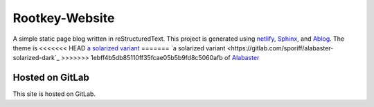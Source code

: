 Rootkey-Website
===============

A simple static page blog written in reStructuredText.
This project is generated using `netlify <https://netlify.com>`_,
`Sphinx <http://sphinx-doc.org>`_, and
`Ablog <http://ablog.readthedocs.io/>`_. The theme is
<<<<<<< HEAD
`a solarized variant <https://gitlab.com/sporiff/alabaster-solarized-dark>`_
=======
`a solarized variant <https://gitlab.com/sporiff/alabaster-solarized-dark`_
>>>>>>> 1ebff4b5db85110ff35fcae05b5b9fd8c5060afb
of `Alabaster <https://alabaster.readthedocs.io/en/latest/>`_

Hosted on GitLab
----------------

This site is hosted on GitLab.
